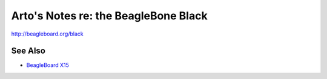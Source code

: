 *************************************
Arto's Notes re: the BeagleBone Black
*************************************

http://beagleboard.org/black

See Also
========

* `BeagleBoard X15 <beagleboard>`__
